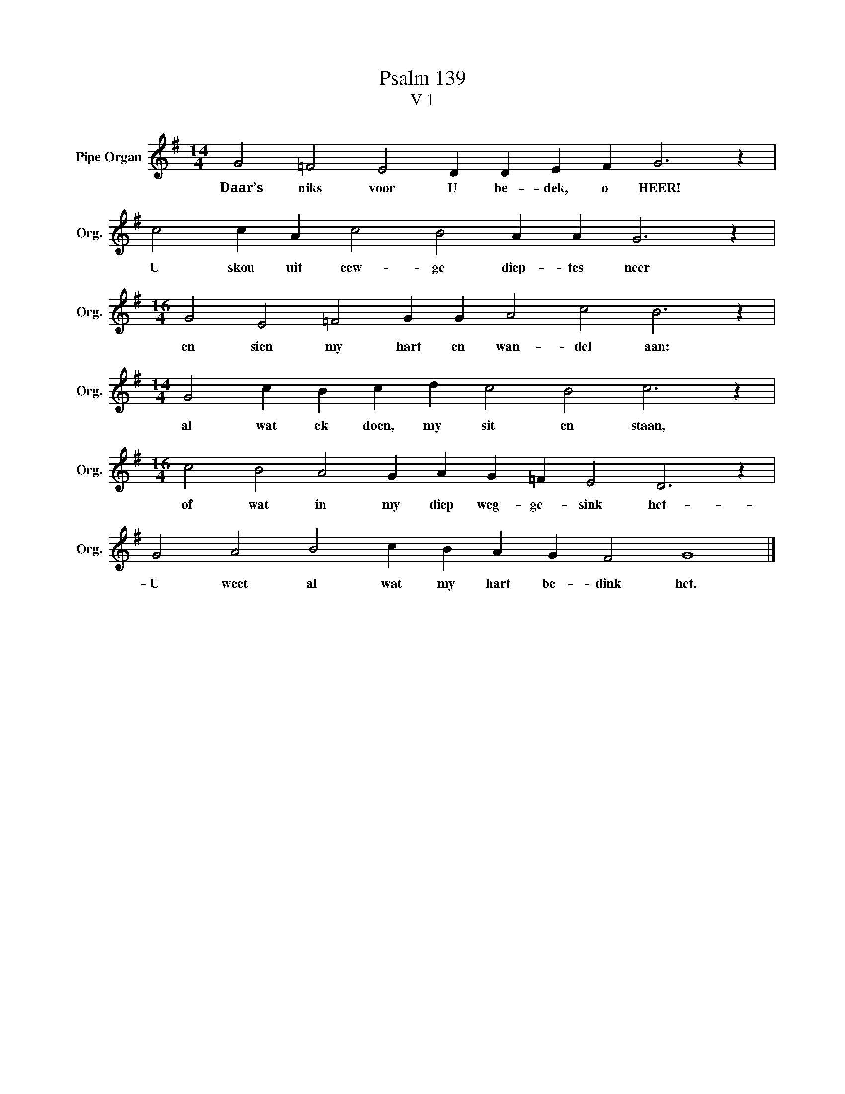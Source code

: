 X:1
T:Psalm 139
T:V 1
L:1/4
M:14/4
I:linebreak $
K:G
V:1 treble nm="Pipe Organ" snm="Org."
V:1
 G2 =F2 E2 D D E F G3 z |$ c2 c A c2 B2 A A G3 z |$[M:16/4] G2 E2 =F2 G G A2 c2 B3 z |$ %3
w: Daar’s niks voor U be- dek, o HEER!|U skou uit eew- ge diep- tes neer|en sien my hart en wan- del aan:|
[M:14/4] G2 c B c d c2 B2 c3 z |$[M:16/4] c2 B2 A2 G A G =F E2 D3 z |$ G2 A2 B2 c B A G F2 G4 |] %6
w: al wat ek doen, my sit en staan,|of wat in my diep weg- ge- sink het-|U weet al wat my hart be- dink het.|

